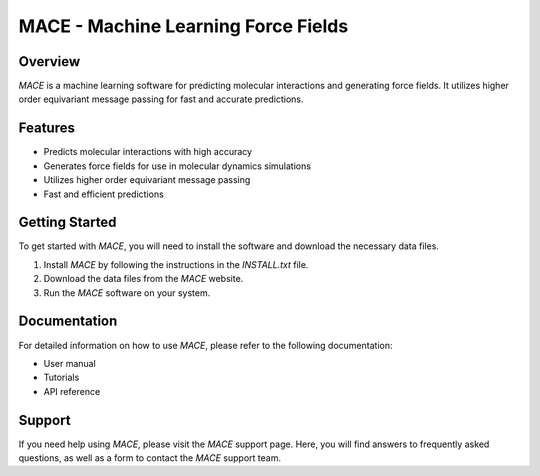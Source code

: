MACE - Machine Learning Force Fields
====================================

Overview
--------

`MACE` is a machine learning software for predicting molecular interactions and generating force fields. It utilizes higher order equivariant message passing for fast and accurate predictions.

Features
--------

- Predicts molecular interactions with high accuracy
- Generates force fields for use in molecular dynamics simulations
- Utilizes higher order equivariant message passing
- Fast and efficient predictions

Getting Started
---------------

To get started with `MACE`, you will need to install the software and download the necessary data files.

1. Install `MACE` by following the instructions in the `INSTALL.txt` file.
2. Download the data files from the `MACE` website.
3. Run the `MACE` software on your system.

Documentation
-------------

For detailed information on how to use `MACE`, please refer to the following documentation:

- User manual
- Tutorials
- API reference

Support
-------

If you need help using `MACE`, please visit the `MACE` support page. Here, you will find answers to frequently asked questions, as well as a form to contact the `MACE` support team.
